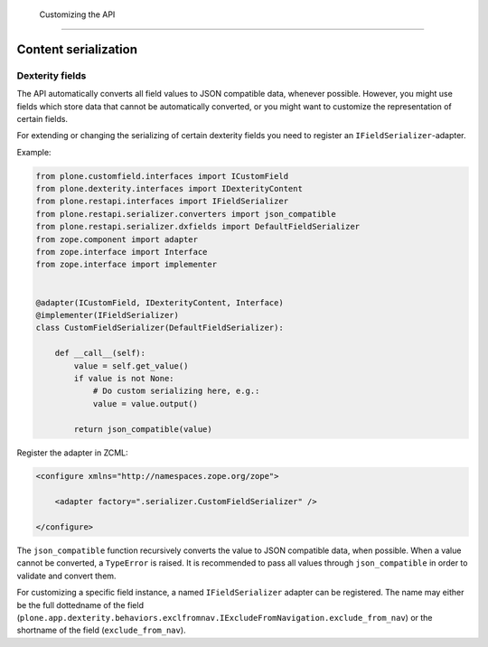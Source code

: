  Customizing the API
=====================

Content serialization
---------------------

Dexterity fields
^^^^^^^^^^^^^^^^

The API automatically converts all field values to JSON compatible data, whenever possible.
However, you might use fields which store data that cannot be automatically converted, or you might want to customize the representation of certain fields.

For extending or changing the serializing of certain dexterity fields you need to register an ``IFieldSerializer``-adapter.

Example:

.. code:: python

    from plone.customfield.interfaces import ICustomField
    from plone.dexterity.interfaces import IDexterityContent
    from plone.restapi.interfaces import IFieldSerializer
    from plone.restapi.serializer.converters import json_compatible
    from plone.restapi.serializer.dxfields import DefaultFieldSerializer
    from zope.component import adapter
    from zope.interface import Interface
    from zope.interface import implementer


    @adapter(ICustomField, IDexterityContent, Interface)
    @implementer(IFieldSerializer)
    class CustomFieldSerializer(DefaultFieldSerializer):

        def __call__(self):
            value = self.get_value()
            if value is not None:
                # Do custom serializing here, e.g.:
                value = value.output()

            return json_compatible(value)


Register the adapter in ZCML:

.. code:: xml

    <configure xmlns="http://namespaces.zope.org/zope">

        <adapter factory=".serializer.CustomFieldSerializer" />

    </configure>


The ``json_compatible`` function recursively converts the value to JSON compatible data, when possible.
When a value cannot be converted, a ``TypeError`` is raised.
It is recommended to pass all values through ``json_compatible`` in order to validate and convert them.

For customizing a specific field instance, a named ``IFieldSerializer`` adapter can be registered.
The name may either be the full dottedname of the field
(``plone.app.dexterity.behaviors.exclfromnav.IExcludeFromNavigation.exclude_from_nav``) or the shortname of the field (``exclude_from_nav``).